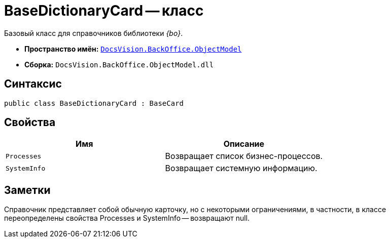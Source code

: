 = BaseDictionaryCard -- класс

Базовый класс для справочников библиотеки _{bo}_.

* *Пространство имён:* `xref:api/DocsVision/Platform/ObjectModel/ObjectModel_NS.adoc[DocsVision.BackOffice.ObjectModel]`
* *Сборка:* `DocsVision.BackOffice.ObjectModel.dll`

== Синтаксис

[source,csharp]
----
public class BaseDictionaryCard : BaseCard
----

== Свойства

[cols=",",options="header"]
|===
|Имя |Описание
|`Processes` |Возвращает список бизнес-процессов.
|`SystemInfo` |Возвращает системную информацию.
|===

== Заметки

Справочник представляет собой обычную карточку, но с некоторыми ограничениями, в частности, в классе переопределены свойства Processes и SystemInfo -- возвращают null.
